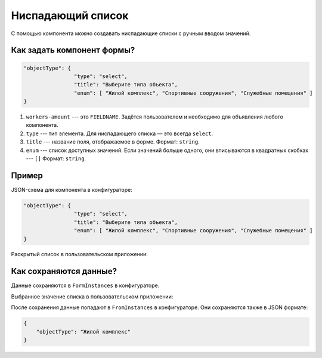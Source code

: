 Ниспадающий список
==================

С помощью компонента можно создавать ниспадающие списки с ручным вводом значений.

Как задать компонент формы?
---------------------------

.. code-block:: json

    "objectType": {
                    "type": "select",
                    "title": "Выберите типа объекта",
                    "enum": [ "Жилой комплекс", "Спортивные сооружения", "Служебные помещения" ]
    }

#.  ``workers-amount`` --- это ``FIELDNAME``. Задётся пользователем и необходимо для объявления любого компонента.
#.  ``type`` --- тип элемента. Для ниспадающего списка — это всегда ``select``.
#.  ``title`` --- название поля, отображаемое в форме. Формат: ``string``.
#.  ``enum`` --- список доступных значений. Если значений больше одного, они вписываются в квадратных скобках --- ``[]`` Формат: ``string``.

Пример
------

JSON-схема для компонента в конфигураторе:

.. code-block:: json

    "objectType": {
                    "type": "select",
                    "title": "Выберите типа объекта",
                    "enum": [ "Жилой комплекс", "Спортивные сооружения", "Служебные помещения" ]
    }

Раскрытый список в пользовательском приложении:

.. image:: images/select-screen-1.png
    :alt: Пример компонента
    :align: center

Как сохраняются данные?
-----------------------

Данные сохраняются в ``FormInstances`` в конфигураторе.

Выбранное значение списка в пользовательском приложении:

.. image:: images/select-screen-2.png
    :alt: Пример компонента 
    :align: center

После сохранения данные попадают в ``FromInstances`` в конфигураторе. Они сохраняются также в JSON формате:

.. code-block:: json

    {
        "objectType": "Жилой комплекс"
    }